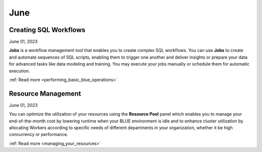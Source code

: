 .. _june_2023:

*********
June
*********

Creating SQL Workflows
----------------------

June 01, 2023

**Jobs** is a workflow management tool that enables you to create complex SQL workflows. You can use **Jobs** to create and automate sequences of SQL scripts, enabling them to trigger one another and deliver insights or prepare your data for advanced tasks like data modeling and training. You may execute your jobs manually or schedule them for automatic execution.

:ref:`Read more <performing_basic_blue_operations>`

Resource Management 
-------------------

June 01, 2023

You can optimize the utilization of your resources using the **Resource Pool** panel which enables you to manage your end-of-the-month cost by lowering runtime when your BLUE environment is idle and to enhance cluster utilization by allocating Workers according to specific needs of different departments in your organization, whether it be high concurrency or performance.

:ref:`Read more <managing_your_resources>`
  
